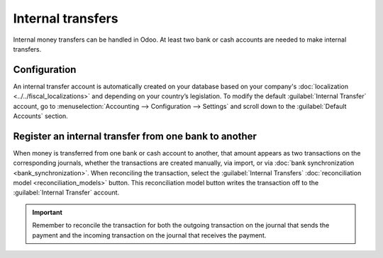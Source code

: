 ==================
Internal transfers
==================

Internal money transfers can be handled in Odoo. At least two bank or cash accounts are needed to
make internal transfers.

.. seealso::
   :ref:`How to add an additional bank account <accounting/bank/create>`

Configuration
=============

An internal transfer account is automatically created on your database based on your company's
:doc:`localization <../../fiscal_localizations>` and depending on your country’s legislation. To
modify the default :guilabel:`Internal Transfer` account, go to :menuselection:`Accounting -->
Configuration --> Settings` and scroll down to the :guilabel:`Default Accounts` section.

Register an internal transfer from one bank to another
======================================================

When money is transferred from one bank or cash account to another, that amount appears as two
transactions on the corresponding journals, whether the transactions are created manually, via
import, or via :doc:`bank synchronization <bank_synchronization>`. When reconciling the transaction,
select the :guilabel:`Internal Transfers` :doc:`reconciliation model <reconciliation_models>`
button. This reconciliation model button writes the transaction off to the :guilabel:`Internal
Transfer` account.

.. important::
   Remember to reconcile the transaction for both the outgoing transaction on the journal that sends
   the payment and the incoming transaction on the journal that receives the payment.

.. example::
   Take, for example, a transfer of $1000 from Bank A to Bank B:

   - Bank journal (Bank A)

     .. list-table::
        :header-rows: 1
        :stub-columns: 1

        * - **Account**
          - **Debit**
          - **Credit**
        * - Bank A account
          -
          - $1,000
        * - **Internal transfer account**
          - **$1,000**
          -

   - Bank journal (Bank B)


     .. list-table::
        :header-rows: 1
        :stub-columns: 1

        * - **Account**
          - **Debit**
          - **Credit**
        * - Bank B account
          - $1,000
          -
        * - **Internal transfer account**
          -
          - **$1,000**

.. seealso::
   - :doc:`reconciliation`
   - :doc:`reconciliation_models`
